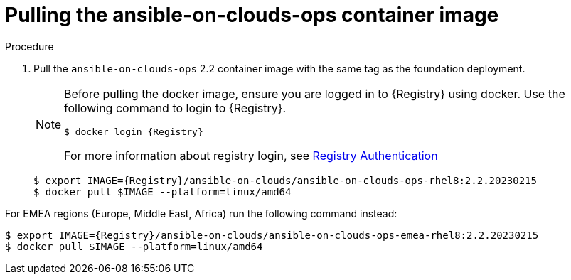 [id="proc-aws-from-stack-pull-container-image"]

= Pulling the ansible-on-clouds-ops container image

.Procedure
. Pull the `ansible-on-clouds-ops` 2.2 container image with the same tag as the foundation deployment.
+
[NOTE]
====
Before pulling the docker image, ensure you are logged in to {Registry} using docker. Use the following command to login to {Registry}.

[literal, options="nowrap" subs="+attributes"]
----
$ docker login {Registry}
----
For more information about registry login, see link:https://access.redhat.com/RegistryAuthentication[Registry Authentication]
====
+
[literal, options="nowrap" subs="+attributes"]
----
$ export IMAGE={Registry}/ansible-on-clouds/ansible-on-clouds-ops-rhel8:2.2.20230215
$ docker pull $IMAGE --platform=linux/amd64
----

For EMEA regions (Europe, Middle East, Africa) run the following command instead:

[literal, options="nowrap" subs="+attributes"]
----
$ export IMAGE={Registry}/ansible-on-clouds/ansible-on-clouds-ops-emea-rhel8:2.2.20230215
$ docker pull $IMAGE --platform=linux/amd64
----